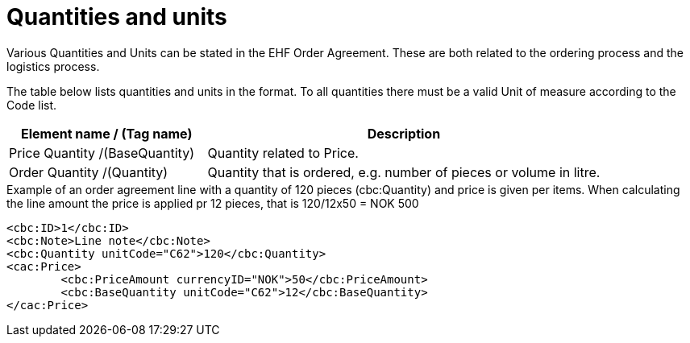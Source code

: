
=	Quantities and units

Various Quantities and Units can be stated in the EHF Order Agreement. These are both related to the ordering process and the logistics process.

The table below lists quantities and units in the format. To all quantities there must be a  valid Unit of measure according to the Code list.

[cols="4,8", options="header"]
|===
| Element name / (Tag name) |	Description
| Price Quantity /(BaseQuantity)	| Quantity related to Price.
| Order Quantity /(Quantity) | Quantity that is ordered, e.g. number of pieces or volume in litre.
|===

[source, xml, indent=0]
.Example of an order agreement line with a quantity of 120 pieces (cbc:Quantity) and price is given per items. When calculating the line amount the price is applied pr 12 pieces, that is 120/12x50 = NOK 500
----
<cbc:ID>1</cbc:ID>
<cbc:Note>Line note</cbc:Note>
<cbc:Quantity unitCode="C62">120</cbc:Quantity>
<cac:Price>
	<cbc:PriceAmount currencyID="NOK">50</cbc:PriceAmount>
	<cbc:BaseQuantity unitCode="C62">12</cbc:BaseQuantity>
</cac:Price>
----
